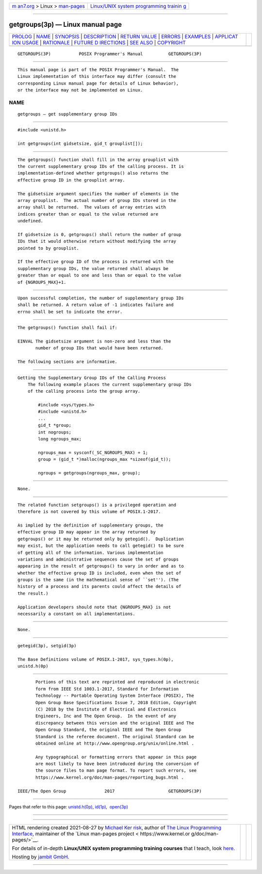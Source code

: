 .. container:: page-top

.. container:: nav-bar

   +----------------------------------+----------------------------------+
   | `m                               | `Linux/UNIX system programming   |
   | an7.org <../../../index.html>`__ | trainin                          |
   | > Linux >                        | g <http://man7.org/training/>`__ |
   | `man-pages <../index.html>`__    |                                  |
   +----------------------------------+----------------------------------+

--------------

getgroups(3p) — Linux manual page
=================================

+-----------------------------------+-----------------------------------+
| `PROLOG <#PROLOG>`__ \|           |                                   |
| `NAME <#NAME>`__ \|               |                                   |
| `SYNOPSIS <#SYNOPSIS>`__ \|       |                                   |
| `DESCRIPTION <#DESCRIPTION>`__ \| |                                   |
| `RETURN VALUE <#RETURN_VALUE>`__  |                                   |
| \| `ERRORS <#ERRORS>`__ \|        |                                   |
| `EXAMPLES <#EXAMPLES>`__ \|       |                                   |
| `APPLICAT                         |                                   |
| ION USAGE <#APPLICATION_USAGE>`__ |                                   |
| \| `RATIONALE <#RATIONALE>`__ \|  |                                   |
| `FUTURE D                         |                                   |
| IRECTIONS <#FUTURE_DIRECTIONS>`__ |                                   |
| \| `SEE ALSO <#SEE_ALSO>`__ \|    |                                   |
| `COPYRIGHT <#COPYRIGHT>`__        |                                   |
+-----------------------------------+-----------------------------------+
| .. container:: man-search-box     |                                   |
+-----------------------------------+-----------------------------------+

::

   GETGROUPS(3P)           POSIX Programmer's Manual          GETGROUPS(3P)


-----------------------------------------------------

::

          This manual page is part of the POSIX Programmer's Manual.  The
          Linux implementation of this interface may differ (consult the
          corresponding Linux manual page for details of Linux behavior),
          or the interface may not be implemented on Linux.

NAME
-------------------------------------------------

::

          getgroups — get supplementary group IDs


---------------------------------------------------------

::

          #include <unistd.h>

          int getgroups(int gidsetsize, gid_t grouplist[]);


---------------------------------------------------------------

::

          The getgroups() function shall fill in the array grouplist with
          the current supplementary group IDs of the calling process. It is
          implementation-defined whether getgroups() also returns the
          effective group ID in the grouplist array.

          The gidsetsize argument specifies the number of elements in the
          array grouplist.  The actual number of group IDs stored in the
          array shall be returned.  The values of array entries with
          indices greater than or equal to the value returned are
          undefined.

          If gidsetsize is 0, getgroups() shall return the number of group
          IDs that it would otherwise return without modifying the array
          pointed to by grouplist.

          If the effective group ID of the process is returned with the
          supplementary group IDs, the value returned shall always be
          greater than or equal to one and less than or equal to the value
          of {NGROUPS_MAX}+1.


-----------------------------------------------------------------

::

          Upon successful completion, the number of supplementary group IDs
          shall be returned. A return value of -1 indicates failure and
          errno shall be set to indicate the error.


-----------------------------------------------------

::

          The getgroups() function shall fail if:

          EINVAL The gidsetsize argument is non-zero and less than the
                 number of group IDs that would have been returned.

          The following sections are informative.


---------------------------------------------------------

::

      Getting the Supplementary Group IDs of the Calling Process
          The following example places the current supplementary group IDs
          of the calling process into the group array.

              #include <sys/types.h>
              #include <unistd.h>
              ...
              gid_t *group;
              int nogroups;
              long ngroups_max;

              ngroups_max = sysconf(_SC_NGROUPS_MAX) + 1;
              group = (gid_t *)malloc(ngroups_max *sizeof(gid_t));

              ngroups = getgroups(ngroups_max, group);


---------------------------------------------------------------------------

::

          None.


-----------------------------------------------------------

::

          The related function setgroups() is a privileged operation and
          therefore is not covered by this volume of POSIX.1‐2017.

          As implied by the definition of supplementary groups, the
          effective group ID may appear in the array returned by
          getgroups() or it may be returned only by getegid().  Duplication
          may exist, but the application needs to call getegid() to be sure
          of getting all of the information. Various implementation
          variations and administrative sequences cause the set of groups
          appearing in the result of getgroups() to vary in order and as to
          whether the effective group ID is included, even when the set of
          groups is the same (in the mathematical sense of ``set''). (The
          history of a process and its parents could affect the details of
          the result.)

          Application developers should note that {NGROUPS_MAX} is not
          necessarily a constant on all implementations.


---------------------------------------------------------------------------

::

          None.


---------------------------------------------------------

::

          getegid(3p), setgid(3p)

          The Base Definitions volume of POSIX.1‐2017, sys_types.h(0p),
          unistd.h(0p)


-----------------------------------------------------------

::

          Portions of this text are reprinted and reproduced in electronic
          form from IEEE Std 1003.1-2017, Standard for Information
          Technology -- Portable Operating System Interface (POSIX), The
          Open Group Base Specifications Issue 7, 2018 Edition, Copyright
          (C) 2018 by the Institute of Electrical and Electronics
          Engineers, Inc and The Open Group.  In the event of any
          discrepancy between this version and the original IEEE and The
          Open Group Standard, the original IEEE and The Open Group
          Standard is the referee document. The original Standard can be
          obtained online at http://www.opengroup.org/unix/online.html .

          Any typographical or formatting errors that appear in this page
          are most likely to have been introduced during the conversion of
          the source files to man page format. To report such errors, see
          https://www.kernel.org/doc/man-pages/reporting_bugs.html .

   IEEE/The Open Group               2017                     GETGROUPS(3P)

--------------

Pages that refer to this page:
`unistd.h(0p) <../man0/unistd.h.0p.html>`__, 
`id(1p) <../man1/id.1p.html>`__,  `open(3p) <../man3/open.3p.html>`__

--------------

--------------

.. container:: footer

   +-----------------------+-----------------------+-----------------------+
   | HTML rendering        |                       | |Cover of TLPI|       |
   | created 2021-08-27 by |                       |                       |
   | `Michael              |                       |                       |
   | Ker                   |                       |                       |
   | risk <https://man7.or |                       |                       |
   | g/mtk/index.html>`__, |                       |                       |
   | author of `The Linux  |                       |                       |
   | Programming           |                       |                       |
   | Interface <https:     |                       |                       |
   | //man7.org/tlpi/>`__, |                       |                       |
   | maintainer of the     |                       |                       |
   | `Linux man-pages      |                       |                       |
   | project <             |                       |                       |
   | https://www.kernel.or |                       |                       |
   | g/doc/man-pages/>`__. |                       |                       |
   |                       |                       |                       |
   | For details of        |                       |                       |
   | in-depth **Linux/UNIX |                       |                       |
   | system programming    |                       |                       |
   | training courses**    |                       |                       |
   | that I teach, look    |                       |                       |
   | `here <https://ma     |                       |                       |
   | n7.org/training/>`__. |                       |                       |
   |                       |                       |                       |
   | Hosting by `jambit    |                       |                       |
   | GmbH                  |                       |                       |
   | <https://www.jambit.c |                       |                       |
   | om/index_en.html>`__. |                       |                       |
   +-----------------------+-----------------------+-----------------------+

--------------

.. container:: statcounter

   |Web Analytics Made Easy - StatCounter|

.. |Cover of TLPI| image:: https://man7.org/tlpi/cover/TLPI-front-cover-vsmall.png
   :target: https://man7.org/tlpi/
.. |Web Analytics Made Easy - StatCounter| image:: https://c.statcounter.com/7422636/0/9b6714ff/1/
   :class: statcounter
   :target: https://statcounter.com/

